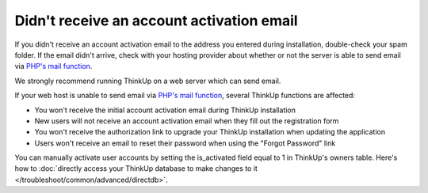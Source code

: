 Didn't receive an account activation email
==========================================

If you didn't receive an account activation email to the address you entered during installation, double-check your
spam folder. If the email didn't arrive, check with your hosting provider about whether or not the server is able to 
send email via `PHP's mail function <http://php.net/manual/en/function.mail.php>`_.

We strongly recommend running ThinkUp on a web server which can send email.

If your web host is unable to send email via `PHP's mail function <http://php.net/manual/en/function.mail.php>`_, 
several ThinkUp functions are affected: 

* You won't receive the initial account activation email during ThinkUp installation
* New users will not receive an account activation email when they fill out the registration form
* You won't receive the authorization link to upgrade your ThinkUp installation when updating the application
* Users won't receive an email to reset their password when using the "Forgot Password" link

You can manually activate user accounts by setting the is_activated field equal to 1 in ThinkUp's owners table. Here's
how to :doc:`directly access your ThinkUp database to make changes to it </troubleshoot/common/advanced/directdb>`.


